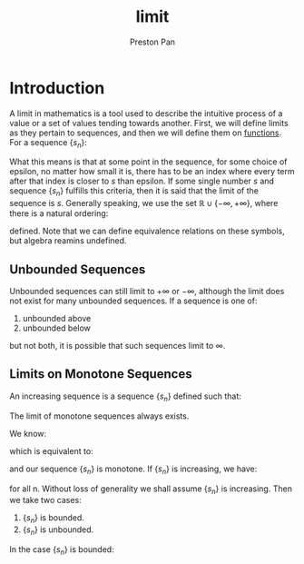 :PROPERTIES:
:ID:       122fd244-ffeb-47d0-89ce-bf9bc6f01b70
:END:
#+title: limit
#+author: Preston Pan
#+html_head: <link rel="stylesheet" type="text/css" href="../style.css" />
#+html_head: <script src="https://polyfill.io/v3/polyfill.min.js?features=es6"></script>
#+html_head: <script id="MathJax-script" async src="https://cdn.jsdelivr.net/npm/mathjax@3/es5/tex-mml-chtml.js"></script>
#+options: broken-links:t

* Introduction
A limit in mathematics is a tool used to describe the intuitive process
of a value or a set of values tending towards another. First, we will define
limits as they pertain to sequences, and then we will define them on [[id:b1f9aa55-5f1e-4865-8118-43e5e5dc7752][functions]].
For a sequence $\{s_{n}\}$:

\begin{align*}
\lim s_{n} = s \iff \forall \epsilon > 0, \exists N , n > N \implies | s_{n} - s | < \epsilon
\end{align*}

What this means is that at some point in the sequence, for some choice of epsilon, no matter how small
it is, there has to be an index where every term after that index is closer to $s$ than epsilon. If
some single number $s$ and sequence $\{s_{n}\}$ fulfills this criteria, then it is said that the limit
of the sequence is $s$. Generally speaking, we use the set $\mathbb{R} \cup \{ -\infty, +\infty \}$, where there is a natural
ordering:

\begin{align*}
\forall a \in \mathbb{R}, - \infty < a < +\infty
\end{align*}
defined. Note that we can define equivalence relations on these symbols, but algebra reamins undefined.
** Unbounded Sequences
Unbounded sequences can still limit to $+\infty$ or $-\infty$, although the limit does not exist
for many unbounded sequences. If a sequence is one of:
1. unbounded above
2. unbounded below
but not both, it is possible that such sequences limit to $\infty$.
** Limits on Monotone Sequences
An increasing sequence is a sequence $\{s_{n}\}$ defined such that:
\begin{align*}
\forall n \in \mathbb{N}, \forall m \in \mathbb{N}, n \ge m \implies s_{n} \ge s_{m}.
\end{align*}

#+begin_theorem
The limit of monotone sequences always exists.
#+end_theorem

#+begin_proof
We know:
\begin{align*}
\lim s_{n} = s \iff \forall \epsilon > 0, \exists N, n > N \implies | s_{n} - s | < \epsilon \\
\end{align*}
which is equivalent to:
\begin{align*}
\lim s_{n} = s \iff \forall \epsilon > 0, \exists N, n > N \implies s - \epsilon < s_{n} < s + \epsilon
\end{align*}
and our sequence $\{s_{n}\}$ is monotone. If $\{s_{n}\}$ is increasing, we have:
\begin{align*}
s_{n + 1} \ge s_{n}
\end{align*}
for all n. Without loss of generality we shall assume $\{s_{n}\}$ is increasing. Then we take two cases:
1. $\{s_{n}\}$ is bounded.
2. $\{s_{n}\}$ is unbounded.
In the case $\{s_{n}\}$ is bounded:
\begin{align}
\label{}
\exists M, \forall n, s_{n} \le M \\
s_{0} \le ... \le s_{n} \le s_{n + 1} \le s_{n + 2} \le ... \le M
\end{align}

#+end_proof
